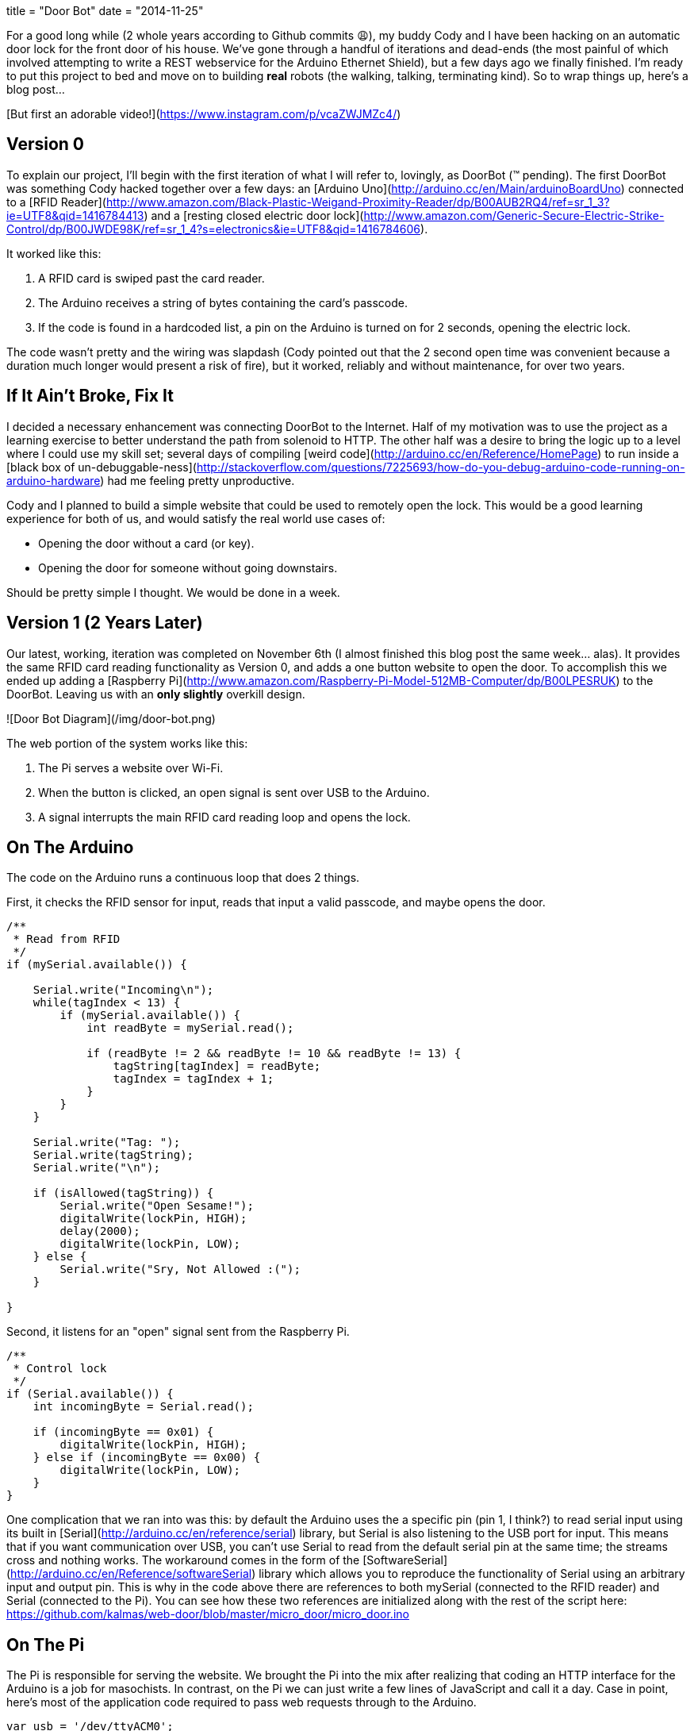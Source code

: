+++
title = "Door Bot"
date = "2014-11-25"
+++

For a good long while (2 whole years according to Github commits 😩), my buddy Cody and I have been hacking on an automatic door lock for the front door of his house. We've gone through a handful of iterations and dead-ends (the most painful of which involved attempting to write a REST webservice for the Arduino Ethernet Shield), but a few days ago we finally finished. I'm ready to put this project to bed and move on to building *real* robots (the walking, talking, terminating kind). So to wrap things up, here's a blog post...

[But first an adorable video!](https://www.instagram.com/p/vcaZWJMZc4/)

## Version 0

To explain our project, I'll begin with the first iteration of what I will refer to, lovingly, as DoorBot (™ pending). The first DoorBot was something Cody hacked together over a few days: an [Arduino Uno](http://arduino.cc/en/Main/arduinoBoardUno) connected to a [RFID Reader](http://www.amazon.com/Black-Plastic-Weigand-Proximity-Reader/dp/B00AUB2RQ4/ref=sr_1_3?ie=UTF8&qid=1416784413) and a [resting closed electric door lock](http://www.amazon.com/Generic-Secure-Electric-Strike-Control/dp/B00JWDE98K/ref=sr_1_4?s=electronics&ie=UTF8&qid=1416784606).

It worked like this:

1. A RFID card is swiped past the card reader.
2. The Arduino receives a string of bytes containing the card's passcode.
3. If the code is found in a hardcoded list, a pin on the Arduino is turned on for 2 seconds, opening the electric lock.

The code wasn't pretty and the wiring was slapdash (Cody pointed out that the 2 second open time was convenient because a duration much longer would present a risk of fire), but it worked, reliably and without maintenance, for over two years.

## If It Ain't Broke, Fix It

I decided a necessary enhancement was connecting DoorBot to the Internet. Half of my motivation was to use the project as a learning exercise to better understand the path from solenoid to HTTP. The other half was a desire to bring the logic up to a level where I could use my skill set; several days of compiling [weird code](http://arduino.cc/en/Reference/HomePage) to run inside a [black box of un-debuggable-ness](http://stackoverflow.com/questions/7225693/how-do-you-debug-arduino-code-running-on-arduino-hardware) had me feeling pretty unproductive.

Cody and I planned to build a simple website that could be used to remotely open the lock. This would be a good learning experience for both of us, and would satisfy the real world use cases of:

* Opening the door without a card (or key).
* Opening the door for someone without going downstairs.

Should be pretty simple I thought. We would be done in a week.

## Version 1 (2 Years Later)

Our latest, working, iteration was completed on November 6th (I almost finished this blog post the same week... alas). It provides the same RFID card reading functionality as Version 0, and adds a one button website to open the door. To accomplish this we ended up adding a [Raspberry Pi](http://www.amazon.com/Raspberry-Pi-Model-512MB-Computer/dp/B00LPESRUK) to the DoorBot. Leaving us with an *only slightly* overkill design.

![Door Bot Diagram](/img/door-bot.png)

The web portion of the system works like this:

1. The Pi serves a website over Wi-Fi.
2. When the button is clicked, an open signal is sent over USB to the Arduino.
3. A signal interrupts the main RFID card reading loop and opens the lock.

## On The Arduino

The code on the Arduino runs a continuous loop that does 2 things.

First, it checks the RFID sensor for input, reads that input a valid passcode, and maybe opens the door.

```c
/**
 * Read from RFID
 */
if (mySerial.available()) {

    Serial.write("Incoming\n");
    while(tagIndex < 13) {
        if (mySerial.available()) {
            int readByte = mySerial.read();

            if (readByte != 2 && readByte != 10 && readByte != 13) {
                tagString[tagIndex] = readByte;
                tagIndex = tagIndex + 1;
            }
        }
    }

    Serial.write("Tag: ");
    Serial.write(tagString);
    Serial.write("\n");

    if (isAllowed(tagString)) {
        Serial.write("Open Sesame!");
        digitalWrite(lockPin, HIGH);
        delay(2000);
        digitalWrite(lockPin, LOW);
    } else {
        Serial.write("Sry, Not Allowed :(");
    }

}
```

Second, it listens for an "open" signal sent from the Raspberry Pi.

```c
/**
 * Control lock
 */
if (Serial.available()) {
    int incomingByte = Serial.read();

    if (incomingByte == 0x01) {
        digitalWrite(lockPin, HIGH);
    } else if (incomingByte == 0x00) {
        digitalWrite(lockPin, LOW);
    }
}
```

One complication that we ran into was this: by default the Arduino uses the a specific pin (pin 1, I think?) to read serial input using its built in [Serial](http://arduino.cc/en/reference/serial) library, but Serial is also listening to the USB port for input. This means that if you want communication over USB, you can't use Serial to read from the default serial pin at the same time; the streams cross and nothing works. The workaround comes in the form of the [SoftwareSerial](http://arduino.cc/en/Reference/softwareSerial) library which allows you to reproduce the functionality of Serial using an arbitrary input and output pin. This is why in the code above there are references to both mySerial (connected to the RFID reader) and Serial (connected to the Pi). You can see how these two references are initialized along with the rest of the script here: https://github.com/kalmas/web-door/blob/master/micro_door/micro_door.ino

## On The Pi

The Pi is responsible for serving the website. We brought the Pi into the mix after realizing that coding an HTTP interface for the Arduino is a job for masochists. In contrast, on the Pi we can just write a few lines of JavaScript and call it a day. Case in point, here's most of the application code required to pass web requests through to the Arduino.

```js
var usb = '/dev/ttyACM0';

var express = require('express');
var router = express.Router();
var serialport = require('serialport');
var SerialPort = serialport.SerialPort;
var serial = new SerialPort(usb, {
    baudrate: 9600,
    parser: serialport.parsers.readline("\n")
});

// Close the lock.
var close = function() {
    serial.write(new Buffer([0x00]));
};

// Open the lock.
var open = function() {
    serial.write(new Buffer([0x01]));
};

router.get('/', function(req, res) {
    res.render('index', { title: 'Who Dat?' });
});

// Open the lock then close it 2 seconds later.
router.post('/open', function(req, res) {
    res.send();
    open();
    setTimeout(close, 2000);
});

module.exports = router;
```

The heavy lifting here is done by [express](https://github.com/strongloop/expressjs.com) and [node-serialport](https://github.com/voodootikigod/node-serialport). `node-serialport` is pretty slick and I can't wait to use it for future robotics projects. Just provide it a USB port address and a baud rate and you're ready to talk to any piece of hardware.

To get the Pi connected to the network we installed an [outrageously cheap USB Wi-Fi dongle](http://www.amazon.com/Edimax-EW-7811Un-150Mbps-Raspberry-Supports/dp/B003MTTJOY/ref=pd_bxgy_pc_img_y) using these easy setup instructions http://kerneldriver.wordpress.com/2012/10/21/configuring-wpa2-using-wpa_supplicant-on-the-raspberry-pi/.

To make the server run as a service on boot, we added to the `/etc/rc.local.sh`

```sh
su web -c '/bin/sh /home/pi/web-door/node-door/start.sh < /dev/null &'
```

And made a `start.sh` to start the node server.

```sh
#!/bin/bash

/usr/bin/sudo /usr/local/bin/node /home/pi/web-door/node-door/app.js
```

## Finished Product

The final product works remarkably well. Connecting to the network and pulling up the website is easily done on the way up the driveway. I've encounted a few unexplained server outages, but in these cases I can just fall back to using my RFID card (which always works like a champ). This is my first experience writing code that makes stuff physically move, and it really makes me feel like a magician.

See the full code at https://github.com/kalmas/web-door. See the door itself on the front of Cody's house.
